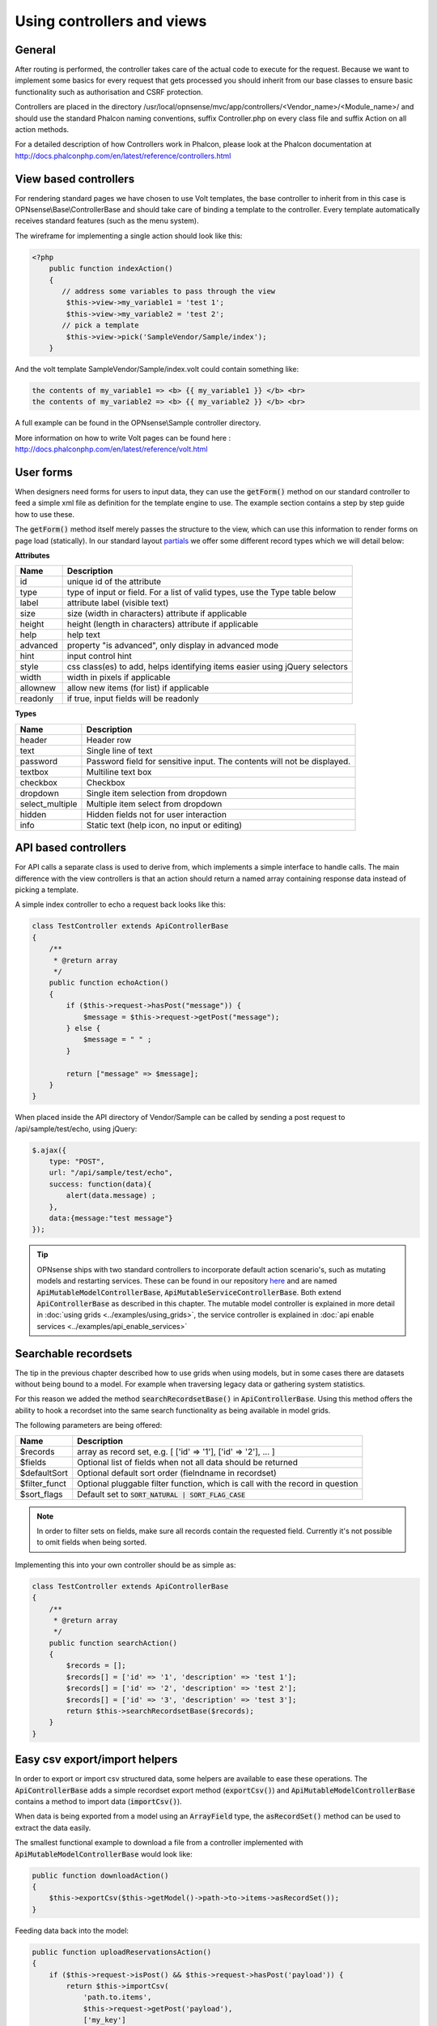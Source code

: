 ===========================
Using controllers and views
===========================

-------
General
-------

After routing is performed, the controller takes care of the actual code
to execute for the request. Because we want to implement some basics for
every request that gets processed you should inherit from our base
classes to ensure basic functionality such as authorisation and CSRF
protection.

Controllers are placed in the directory /usr/local/opnsense/mvc/app/controllers/<Vendor\_name>/<Module\_name>/
and should use the standard Phalcon naming conventions, suffix Controller.php on
every class file and suffix Action on all action methods.

For a detailed description of how Controllers work in Phalcon, please
look at the Phalcon documentation at http://docs.phalconphp.com/en/latest/reference/controllers.html

----------------------
View based controllers
----------------------

For rendering standard pages we have chosen to use Volt templates, the
base controller to inherit from in this case is
OPNsense\\Base\\ControllerBase and should take care of binding a
template to the controller. Every template automatically receives
standard features (such as the menu system).

The wireframe for implementing a single action should look like this:

.. code-block:: php

    <?php
        public function indexAction()
        {
           // address some variables to pass through the view
            $this->view->my_variable1 = 'test 1';
            $this->view->my_variable2 = 'test 2';
           // pick a template
            $this->view->pick('SampleVendor/Sample/index');
        }

And the volt template SampleVendor/Sample/index.volt could contain something like:

.. code-block:: html

      the contents of my_variable1 => <b> {{ my_variable1 }} </b> <br>
      the contents of my_variable2 => <b> {{ my_variable2 }} </b> <br>

A full example can be found in the OPNsense\\Sample controller
directory.

More information on how to write Volt pages can be found here :
http://docs.phalconphp.com/en/latest/reference/volt.html

---------------------
User forms
---------------------

When designers need forms for users to input data, they can use the :code:`getForm()` method on our standard controller
to feed a simple xml file as definition for the template engine to use. The example section contains a step by step
guide how to use these.

The :code:`getForm()` method itself merely passes the structure to the view, which can use this information to render
forms on page load (statically).
In our standard layout `partials <https://github.com/opnsense/core/blob/master/src/opnsense/mvc/app/views/layout_partials/form_input_tr.volt>`__ we offer some different record types which we will detail below:


**Attributes**

============  ===========================================================================================
Name          Description
============  ===========================================================================================
id            unique id of the attribute
type          type of input or field. For a list of valid types, use the Type table below
label         attribute label (visible text)
size          size (width in characters) attribute if applicable
height        height (length in characters) attribute if applicable
help          help text
advanced      property "is advanced", only display in advanced mode
hint          input control hint
style         css class(es) to add, helps identifying items easier using jQuery selectors
width         width in pixels if applicable
allownew      allow new items (for list) if applicable
readonly      if true, input fields will be readonly
============  ===========================================================================================


**Types**

==================  ===========================================================================================
Name                Description
==================  ===========================================================================================
header              Header row
text                Single line of text
password            Password field for sensitive input. The contents will not be displayed.
textbox             Multiline text box
checkbox            Checkbox
dropdown            Single item selection from dropdown
select_multiple     Multiple item select from dropdown
hidden              Hidden fields not for user interaction
info                Static text (help icon, no input or editing)
==================  ===========================================================================================


---------------------
API based controllers
---------------------

For API calls a separate class is used to derive from, which implements
a simple interface to handle calls. The main difference with the view
controllers is that an action should return a named array containing
response data instead of picking a template.

A simple index controller to echo a request back looks like this:

.. code-block:: php

    class TestController extends ApiControllerBase
    {
        /**
         * @return array
         */
        public function echoAction()
        {
            if ($this->request->hasPost("message")) {
                $message = $this->request->getPost("message");
            } else {
                $message = " " ;
            }
     
            return ["message" => $message];
        }
    }

When placed inside the API directory of Vendor/Sample can be called by sending a
post request to /api/sample/test/echo, using jQuery:

.. code-block:: javascript

            $.ajax({
                type: "POST",
                url: "/api/sample/test/echo",
                success: function(data){
                    alert(data.message) ;
                },
                data:{message:"test message"}
            });


.. Tip::

    OPNsense ships with two standard controllers to incorporate default action scenario's, such as mutating models
    and restarting services. These can be found in our repository `here <https://github.com/opnsense/core/blob/master/src/opnsense/mvc/app/controllers/OPNsense/Base/>`__
    and are named :code:`ApiMutableModelControllerBase`, :code:`ApiMutableServiceControllerBase`. Both extend :code:`ApiControllerBase`
    as described in this chapter. The mutable model controller is explained in more detail in :doc:`using grids <../examples/using_grids>`, the
    service controller is explained in :doc:`api enable services <../examples/api_enable_services>`


--------------------------------------------------
Searchable recordsets
--------------------------------------------------

The tip in the previous chapter described how to use grids when using models, but in some cases there are datasets
without being bound to a model. For example when traversing legacy data or gathering system statistics.

For this reason we added the method :code:`searchRecordsetBase()` in :code:`ApiControllerBase`.
Using this method offers the ability to hook a recordset into the same search functionality as being available
in model grids.

The following parameters are being offered:

==================  ===========================================================================================
Name                Description
==================  ===========================================================================================
$records            array as record set, e.g. [ ['id' => '1'], ['id' => '2'], ... ]
$fields             Optional list of fields when not all data should be returned
$defaultSort        Optional default sort order (fielndname in recordset)
$filter_funct       Optional pluggable filter function, which is call with the record in question
$sort_flags         Default set to :code:`SORT_NATURAL | SORT_FLAG_CASE`
==================  ===========================================================================================

.. Note::

    In order to filter sets on fields, make sure all records contain the requested field. Currently it's not possible
    to omit fields when being sorted.


Implementing this into your own controller should be as simple as:

.. code-block:: php

    class TestController extends ApiControllerBase
    {
        /**
         * @return array
         */
        public function searchAction()
        {
            $records = [];
            $records[] = ['id' => '1', 'description' => 'test 1'];
            $records[] = ['id' => '2', 'description' => 'test 2'];
            $records[] = ['id' => '3', 'description' => 'test 3'];
            return $this->searchRecordsetBase($records);
        }
    }


--------------------------------------------------
Easy csv export/import helpers
--------------------------------------------------

In order to export or import csv structured data, some helpers are available to ease these operations.
The :code:`ApiControllerBase` adds a simple recordset export method (:code:`exportCsv()`)
and :code:`ApiMutableModelControllerBase` contains a method to import data (:code:`importCsv()`).

When data is being exported from a model using an :code:`ArrayField` type, the :code:`asRecordSet()` method can be used
to extract the data easily.

The smallest functional example to download a file from a controller implemented with :code:`ApiMutableModelControllerBase`
would look like:

.. code-block:: php

    public function downloadAction()
    {
        $this->exportCsv($this->getModel()->path->to->items->asRecordSet());
    }

Feeding data back into the model:

.. code-block:: php

    public function uploadReservationsAction()
    {
        if ($this->request->isPost() && $this->request->hasPost('payload')) {
            return $this->importCsv(
                'path.to.items',
                $this->request->getPost('payload'),
                ['my_key']
            );
        }
    }
